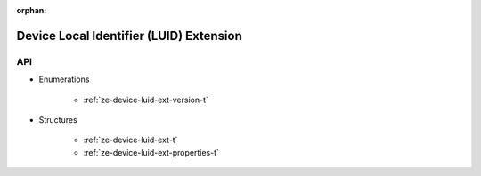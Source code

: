 
:orphan:

.. _ZE_extension_device_luid:

==========================================
 Device Local Identifier (LUID) Extension
==========================================

API
----

* Enumerations


    * :ref:`ze-device-luid-ext-version-t`


* Structures

    * :ref:`ze-device-luid-ext-t`
    * :ref:`ze-device-luid-ext-properties-t`
